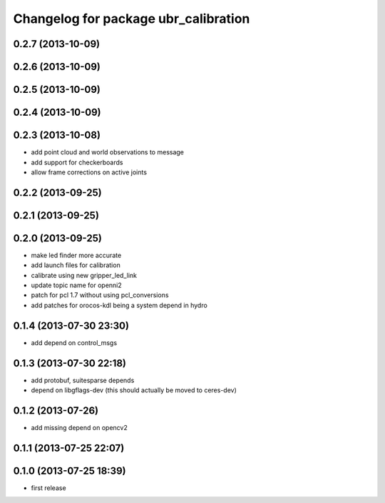 ^^^^^^^^^^^^^^^^^^^^^^^^^^^^^^^^^^^^^
Changelog for package ubr_calibration
^^^^^^^^^^^^^^^^^^^^^^^^^^^^^^^^^^^^^

0.2.7 (2013-10-09)
------------------

0.2.6 (2013-10-09)
------------------

0.2.5 (2013-10-09)
------------------

0.2.4 (2013-10-09)
------------------

0.2.3 (2013-10-08)
------------------
* add point cloud and world observations to message
* add support for checkerboards
* allow frame corrections on active joints

0.2.2 (2013-09-25)
------------------

0.2.1 (2013-09-25)
------------------

0.2.0 (2013-09-25)
------------------
* make led finder more accurate
* add launch files for calibration
* calibrate using new gripper_led_link
* update topic name for openni2
* patch for pcl 1.7 without using pcl_conversions
* add patches for orocos-kdl being a system depend in hydro

0.1.4 (2013-07-30 23:30)
------------------------
* add depend on control_msgs

0.1.3 (2013-07-30 22:18)
------------------------
* add protobuf, suitesparse depends
* depend on libgflags-dev (this should actually be moved to ceres-dev)

0.1.2 (2013-07-26)
------------------
* add missing depend on opencv2

0.1.1 (2013-07-25 22:07)
------------------------

0.1.0 (2013-07-25 18:39)
------------------------
* first release
